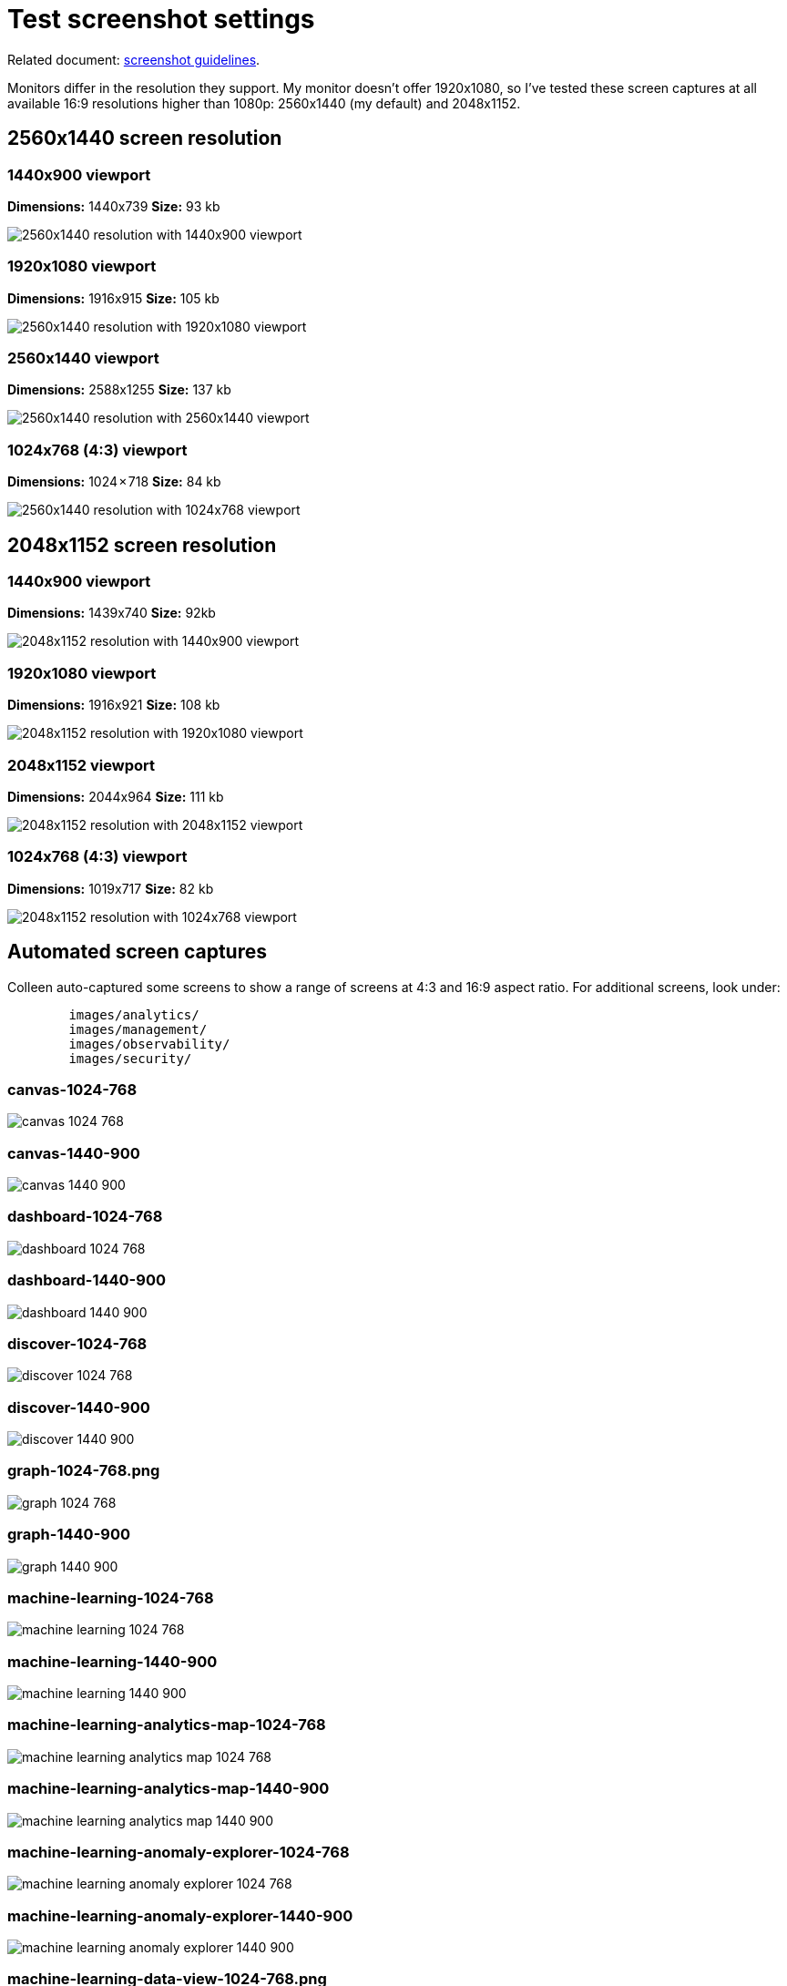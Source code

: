 [test-screenshot-settings]
= Test screenshot settings

Related document:
https://wiki.elastic.co/pages/viewpage.action?pageId=69574381[screenshot guidelines].

Monitors differ in the resolution they support. My monitor doesn't offer
1920x1080, so I've tested these screen captures at all available 16:9
resolutions higher than 1080p: 2560x1440 (my default) and 2048x1152.

[discrete]
== 2560x1440 screen resolution

[discrete]
=== 1440x900 viewport

**Dimensions:** 1440x739
**Size:** 93 kb

[role="screenshot"]
image::images/2560x1440.png[2560x1440 resolution with 1440x900 viewport]

[discrete]
=== 1920x1080 viewport

**Dimensions:** 1916x915
**Size:** 105 kb

[role="screenshot"]
image::images/2560x1440-1920.png[2560x1440 resolution with 1920x1080 viewport]

[discrete]
=== 2560x1440 viewport

**Dimensions:** 2588x1255
**Size:** 137 kb

[role="screenshot"]
image::images/2560x1440-2560.png[2560x1440 resolution with 2560x1440 viewport]

[discrete]
=== 1024x768 (4:3) viewport

**Dimensions:** 1024 × 718
**Size:** 84 kb

[role="screenshot"]
image::images/2560x1440-1024.png[2560x1440 resolution with 1024x768 viewport]

[discrete]
== 2048x1152 screen resolution

[discrete]
=== 1440x900 viewport

**Dimensions:** 1439x740
**Size:** 92kb

[role="screenshot"]
image::images/2048x1152.png[2048x1152 resolution with 1440x900 viewport]

[discrete]
=== 1920x1080 viewport

**Dimensions:** 1916x921
**Size:** 108 kb

[role="screenshot"]
image::images/2048x1152-1920.png[2048x1152 resolution with 1920x1080 viewport]

[discrete]
=== 2048x1152 viewport

**Dimensions:** 2044x964
**Size:** 111 kb

[role="screenshot"]
image::images/2048x1152-2048.png[2048x1152 resolution with 2048x1152 viewport]

[discrete]
=== 1024x768 (4:3) viewport

**Dimensions:** 1019x717
**Size:** 82 kb

[role="screenshot"]
image::images/2048x1152-1024.png[2048x1152 resolution with 1024x768 viewport]

[discrete]
== Automated screen captures

Colleen auto-captured some screens to show a range of screens at 4:3
and 16:9 aspect ratio. For additional screens, look under:

[source,shell]
----
	images/analytics/
	images/management/
	images/observability/
	images/security/
----

[discrete]
=== canvas-1024-768

[role="screenshot"]
image::images/analytics/canvas-1024-768.png[]

[discrete]
=== canvas-1440-900

[role="screenshot"]
image::images/analytics/canvas-1440-900.png[]

[discrete]
=== dashboard-1024-768

[role="screenshot"]
image::images/analytics/dashboard-1024-768.png[]

[discrete]
=== dashboard-1440-900

[role="screenshot"]
image::images/analytics/dashboard-1440-900.png[]

[discrete]
=== discover-1024-768

[role="screenshot"]
image::images/analytics/discover-1024-768.png[]

[discrete]
=== discover-1440-900

[role="screenshot"]
image::images/analytics/discover-1440-900.png[]

[discrete]
=== graph-1024-768.png

[role="screenshot"]
image::images/analytics/graph-1024-768.png[]

[discrete]
=== graph-1440-900

[role="screenshot"]
image::images/analytics/graph-1440-900.png[]

[discrete]
=== machine-learning-1024-768

[role="screenshot"]
image::images/analytics/machine-learning-1024-768.png[]

[discrete]
=== machine-learning-1440-900

[role="screenshot"]
image::images/analytics/machine-learning-1440-900.png[]

[discrete]
=== machine-learning-analytics-map-1024-768

[role="screenshot"]
image::images/analytics/machine-learning-analytics-map-1024-768.png[]


[discrete]
=== machine-learning-analytics-map-1440-900

[role="screenshot"]
image::images/analytics/machine-learning-analytics-map-1440-900.png[]

[discrete]
=== machine-learning-anomaly-explorer-1024-768

[role="screenshot"]
image::images/analytics/machine-learning-anomaly-explorer-1024-768.png[]

[discrete]
=== machine-learning-anomaly-explorer-1440-900

[role="screenshot"]
image::images/analytics/machine-learning-anomaly-explorer-1440-900.png[]

[discrete]
=== machine-learning-data-view-1024-768.png

[role="screenshot"]
image::images/analytics/machine-learning-data-view-1024-768.png[]

[discrete]
=== machine-learning-data-view-1440-900

[role="screenshot"]
image::images/analytics/machine-learning-data-view-1440-900.png[]

[discrete]
=== machine-learning-file-1024-768

[role="screenshot"]
image::images/analytics/machine-learning-file-1024-768.png[]

[discrete]
=== machine-learning-file-1440-900

[role="screenshot"]
image::images/analytics/machine-learning-file-1440-900.png[]

[discrete]
=== machine-learning-jobs-1024-768

[role="screenshot"]
image::images/analytics/machine-learning-jobs-1024-768.png[]

[discrete]
=== machine-learning-jobs-1440-900

[role="screenshot"]
image::images/analytics/machine-learning-jobs-1440-900.png[]

[discrete]
=== learning-results-explorer-1024-768

[role="screenshot"]
image::images/analytics/machine-learning-results-explorer-1024-768.png[]

[discrete]
=== machine-learning-results-explorer-1440-900

[role="screenshot"]
image::images/analytics/machine-learning-results-explorer-1440-900.png[]

[discrete]
=== machine-learning-settings-1024-768

[role="screenshot"]
image::images/analytics/machine-learning-settings-1024-768.png[]

[discrete]
=== machine-learning-settings-1440-900

[role="screenshot"]
image::images/analytics/machine-learning-settings-1440-900.png[]

[discrete]
=== machine-learning-single-metricviewer-1024-768

[role="screenshot"]
image::images/analytics/machine-learning-single-metricviewer-1024-768.png[]

[discrete]
=== machine-learning-single-metricviewer-1440-900

[role="screenshot"]
image::images/analytics/machine-learning-single-metricviewer-1440-900.png[]

[discrete]
=== machine-learning-trained-models-1024-768

[role="screenshot"]
image::images/analytics/machine-learning-trained-models-1024-768.png[]

[discrete]
=== machine-learning-trained-models-1440-900

[role="screenshot"]
image::images/analytics/machine-learning-trained-models-1440-900.png[]

[discrete]
=== maps-1024-768

[role="screenshot"]
image::images/analytics/maps-1024-768.png[]

[discrete]
=== maps-1440-900

[role="screenshot"]
image::images/analytics/maps-1440-900.png[]

[discrete]
=== visualize-library-1024-768

[role="screenshot"]
image::images/analytics/visualize-library-1024-768.png[]

[discrete]
=== visualize-library-1440-900

[role="screenshot"]
image::images/analytics/visualize-library-1440-900.png[]
